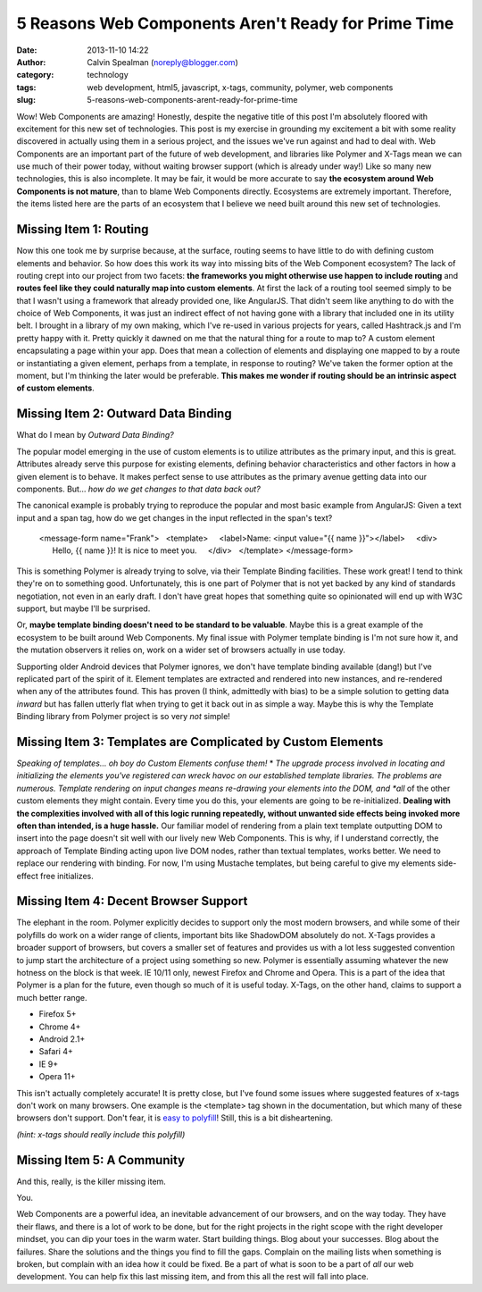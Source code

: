 5 Reasons Web Components Aren't Ready for Prime Time
####################################################
:date: 2013-11-10 14:22
:author: Calvin Spealman (noreply@blogger.com)
:category: technology
:tags: web development, html5, javascript, x-tags, community, polymer, web components
:slug: 5-reasons-web-components-arent-ready-for-prime-time

Wow! Web Components are amazing! Honestly, despite the negative title
of this post I'm absolutely floored with excitement for this new set of
technologies.
This post is my exercise in grounding my excitement a bit with some
reality discovered in actually using them in a serious project, and the
issues we've run against and had to deal with.
Web Components are an important part of the future of web development,
and libraries like Polymer and X-Tags mean we can use much of their
power today, without waiting browser support (which is already under
way!) Like so many new technologies, this is also incomplete.
It may be fair, it would be more accurate to say **the ecosystem
around Web Components is not mature**, than to blame Web Components
directly. Ecosystems are extremely important. Therefore, the items
listed here are the parts of an ecosystem that I believe we need built
around this new set of technologies.

Missing Item 1: Routing
-----------------------

Now this one took me by surprise because, at the surface, routing
seems to have little to do with defining custom elements and behavior.
So how does this work its way into missing bits of the Web Component
ecosystem? The lack of routing crept into our project from two facets:
**the frameworks you might otherwise use happen to include routing** and
**routes feel like they could naturally map into custom elements**.
At first the lack of a routing tool seemed simply to be that I wasn't
using a framework that already provided one, like AngularJS. That didn't
seem like anything to do with the choice of Web Components, it was just
an indirect effect of not having gone with a library that included one
in its utility belt.
I brought in a library of my own making, which I've re-used in various
projects for years, called Hashtrack.js and I'm pretty happy with it.
Pretty quickly it dawned on me that the natural thing for a route to
map to? A custom element encapsulating a page within your app. Does that
mean a collection of elements and displaying one mapped to by a route or
instantiating a given element, perhaps from a template, in response to
routing? We've taken the former option at the moment, but I'm thinking
the later would be preferable. **This makes me wonder if routing should
be an intrinsic aspect of custom elements**.

Missing Item 2: Outward Data Binding
------------------------------------

What do I mean by *Outward Data Binding?*

The popular model emerging in the use of custom elements is to
utilize attributes as the primary input, and this is great. Attributes
already serve this purpose for existing elements, defining behavior
characteristics and other factors in how a given element is to behave.
It makes perfect sense to use attributes as the primary avenue getting
data into our components.
But... *how do we get changes to that data back out?*

The canonical example is probably trying to reproduce the popular and
most basic example from AngularJS: Given a text input and a span tag,
how do we get changes in the input reflected in the span's text?

..

    <message-form name="Frank">
      <template>
        <label>Name: <input value="{{ name }}"></label>
        <div>
          Hello, {{ name }}! It is nice to meet you.
        </div>
      </template>
    </message-form>

This is something Polymer is already trying to solve, via their Template
Binding facilities. These work great! I tend to think they're on to
something good. Unfortunately, this is one part of Polymer that is not
yet backed by any kind of standards negotiation, not even in an early
draft. I don't have great hopes that something quite so opinionated will
end up with W3C support, but maybe I'll be surprised.

Or, **maybe template binding doesn't need to be standard to be
valuable**. Maybe this is a great example of the ecosystem to be built
around Web Components. My final issue with Polymer template binding is
I'm not sure how it, and the mutation observers it relies on, work on a
wider set of browsers actually in use today.

Supporting older Android devices that Polymer ignores, we don't have
template binding available (dang!) but I've replicated part of the
spirit of it. Element templates are extracted and rendered into new
instances, and re-rendered when any of the attributes found. This has
proven (I think, admittedly with bias) to be a simple solution to
getting data *inward* but has fallen utterly flat when trying to get it
back out in as simple a way.
Maybe this is why the Template Binding library from Polymer project is
so very *not* simple!

Missing Item 3: Templates are Complicated by Custom Elements
------------------------------------------------------------

*Speaking of templates... oh boy do Custom Elements confuse them!*
*
*\ The upgrade process involved in locating and initializing the
elements you've registered can wreck havoc on our established template
libraries. The problems are numerous.
Template rendering on input changes means re-drawing your elements
into the DOM, and *all* of the other custom elements they might contain.
Every time you do this, your elements are going to be re-initialized.
**Dealing with the complexities involved with all of this logic running
repeatedly, without unwanted side effects being invoked more often than
intended, is a huge hassle.**
Our familiar model of rendering from a plain text template outputting
DOM to insert into the page doesn't sit well with our lively new Web
Components. This is why, if I understand correctly, the approach of
Template Binding acting upon live DOM nodes, rather than textual
templates, works better. We need to replace our rendering with binding.
For now, I'm using Mustache templates, but being careful to give my
elements side-effect free initializes.

Missing Item 4: Decent Browser Support
--------------------------------------

The elephant in the room. Polymer explicitly decides to support only
the most modern browsers, and while some of their polyfills do work on a
wider range of clients, important bits like ShadowDOM absolutely do not.
X-Tags provides a broader support of browsers, but covers a smaller set
of features and provides us with a lot less suggested convention to jump
start the architecture of a project using something so new.
Polymer is essentially assuming whatever the new hotness on the block
is that week. IE 10/11 only, newest Firefox and Chrome and Opera. This
is a part of the idea that Polymer is a plan for the future, even though
so much of it is useful today.
X-Tags, on the other hand, claims to support a much better range.

-  Firefox 5+
-  Chrome 4+
-  Android 2.1+
-  Safari 4+
-  IE 9+
-  Opera 11+

This isn't actually completely accurate! It is pretty close, but I've
found some issues where suggested features of x-tags don't work on many
browsers. One example is the <template> tag shown in the documentation,
but which many of these browsers don't support. Don't fear, it is `easy
to polyfill <http://jsfiddle.net/brianblakely/h3EmY/>`__! Still, this is
a bit disheartening.

*(hint: x-tags should really include this polyfill)*



Missing Item 5: A Community
---------------------------

And this, really, is the killer missing item.

You.

Web Components are a powerful idea, an inevitable advancement of our
browsers, and on the way today. They have their flaws, and there is a
lot of work to be done, but for the right projects in the right scope
with the right developer mindset, you can dip your toes in the warm
water.
Start building things. Blog about your successes. Blog about the
failures. Share the solutions and the things you find to fill the gaps.
Complain on the mailing lists when something is broken, but complain
with an idea how it could be fixed. Be a part of what is soon to be a
part of *all* our web development.
You can help fix this last missing item, and from this all the rest will
fall into place.
